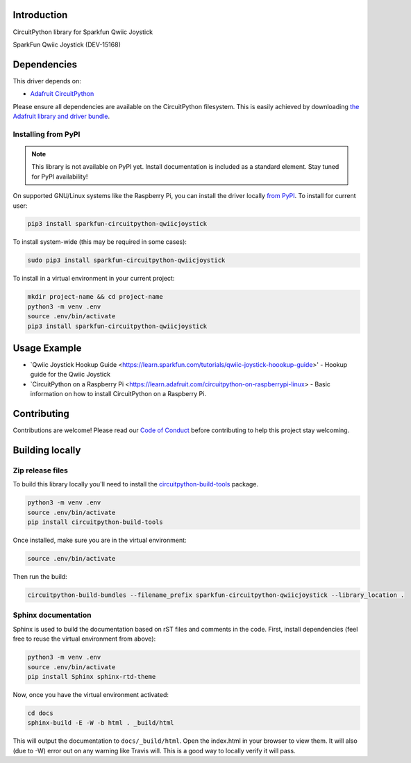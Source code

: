 Introduction
============

.. image:: https://readthedocs.org/projects/sparkfun-circuitpython-qwiicjoystick/badge/?version=latest
    :target: https://circuitpython.readthedocs.io/projects/qwiicjoystick/en/latest/
    :alt: Documentation Status

.. image:: https://img.shields.io/discord/327254708534116352.svg
    :target: https://discord.gg/nBQh6qu
    :alt: Discord

.. image:: https://travis-ci.com/fourstix/Sparkfun_CircuitPython_QwiicJoystick.svg?branch=master
    :target: https://travis-ci.com/fourstix/Sparkfun_CircuitPython_QwiicJoystick
    :alt: Build Status

CircuitPython library for Sparkfun Qwiic Joystick

.. image:: https://cdn.sparkfun.com/assets/parts/1/3/5/5/8/15168-SparkFun_Qwiic_Joystick-01.jpg
    :target: https://www.sparkfun.com/products/15168
    :alt: SparkFun Qwiic Joystick (DEV-15168)
SparkFun Qwiic Joystick (DEV-15168)

Dependencies
=============
This driver depends on:

* `Adafruit CircuitPython <https://github.com/adafruit/circuitpython>`_

Please ensure all dependencies are available on the CircuitPython filesystem.
This is easily achieved by downloading
`the Adafruit library and driver bundle <https://github.com/adafruit/Adafruit_CircuitPython_Bundle>`_.

Installing from PyPI
--------------------
.. note:: This library is not available on PyPI yet. Install documentation is included
   as a standard element. Stay tuned for PyPI availability!
.. todo:: Remove the above note if PyPI version is/will be available at time of release.
   If the library is not planned for PyPI, remove the entire 'Installing from PyPI' section.
On supported GNU/Linux systems like the Raspberry Pi, you can install the driver locally `from
PyPI <https://pypi.org/project/sparkfun-circuitpython-qwiicjoystick/>`_. To install for current user:

.. code-block:: shell

    pip3 install sparkfun-circuitpython-qwiicjoystick

To install system-wide (this may be required in some cases):

.. code-block:: shell

    sudo pip3 install sparkfun-circuitpython-qwiicjoystick

To install in a virtual environment in your current project:

.. code-block:: shell

    mkdir project-name && cd project-name
    python3 -m venv .env
    source .env/bin/activate
    pip3 install sparkfun-circuitpython-qwiicjoystick

Usage Example
=============

* `Qwiic Joystick Hookup Guide <https://learn.sparkfun.com/tutorials/qwiic-joystick-hoookup-guide>' - Hookup guide for the Qwiic Joystick
* `CircuitPython on a Raspberry Pi <https://learn.adafruit.com/circuitpython-on-raspberrypi-linux> - Basic information on how to install CircuitPython on a Raspberry Pi.

Contributing
============

Contributions are welcome! Please read our `Code of Conduct
<https://github.com/fourstix/Sparkfun_CircuitPython_QwiicJoystick/blob/master/CODE_OF_CONDUCT.md>`_
before contributing to help this project stay welcoming.

Building locally
================

Zip release files
-----------------

To build this library locally you'll need to install the
`circuitpython-build-tools <https://github.com/adafruit/circuitpython-build-tools>`_ package.

.. code-block:: shell

    python3 -m venv .env
    source .env/bin/activate
    pip install circuitpython-build-tools

Once installed, make sure you are in the virtual environment:

.. code-block:: shell

    source .env/bin/activate

Then run the build:

.. code-block:: shell

    circuitpython-build-bundles --filename_prefix sparkfun-circuitpython-qwiicjoystick --library_location .

Sphinx documentation
-----------------------

Sphinx is used to build the documentation based on rST files and comments in the code. First,
install dependencies (feel free to reuse the virtual environment from above):

.. code-block:: shell

    python3 -m venv .env
    source .env/bin/activate
    pip install Sphinx sphinx-rtd-theme

Now, once you have the virtual environment activated:

.. code-block:: shell

    cd docs
    sphinx-build -E -W -b html . _build/html

This will output the documentation to ``docs/_build/html``. Open the index.html in your browser to
view them. It will also (due to -W) error out on any warning like Travis will. This is a good way to
locally verify it will pass.
